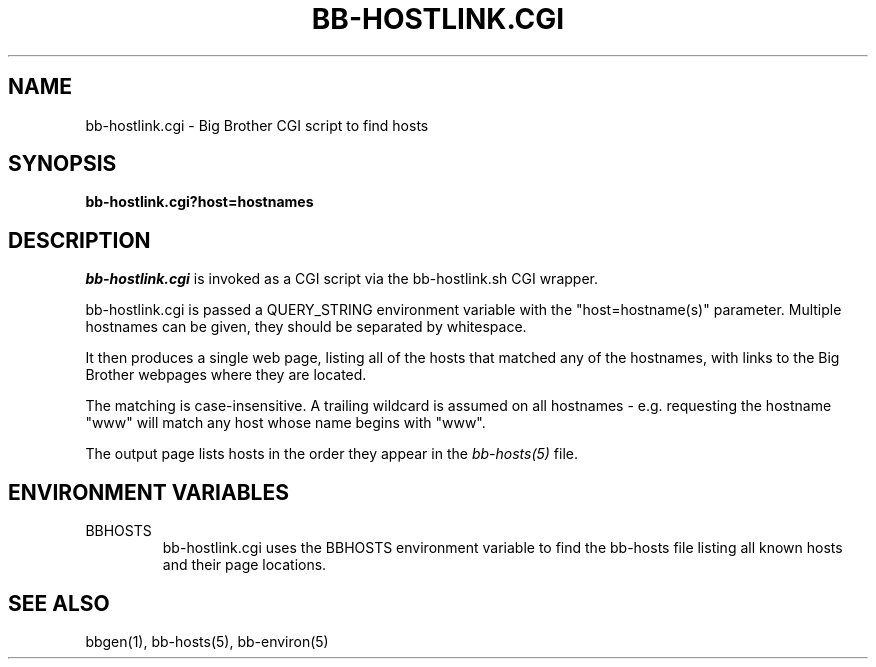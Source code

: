 .TH BB-HOSTLINK.CGI 1 "Version 2.13: 27 Nov 2003" "bbgen toolkit"
.SH NAME
bb-hostlink.cgi \- Big Brother CGI script to find hosts
.SH SYNOPSIS
.B "bb-hostlink.cgi?host=hostnames"

.SH DESCRIPTION
.I bb-hostlink.cgi
is invoked as a CGI script via the bb-hostlink.sh CGI wrapper.

bb-hostlink.cgi is passed a QUERY_STRING environment variable with the
"host=hostname(s)" parameter. Multiple hostnames can be given, they
should be separated by whitespace.

It then produces a single web page, listing all of the hosts that
matched any of the hostnames, with links to the Big Brother webpages
where they are located.

The matching is case-insensitive. A trailing wildcard is assumed on
all hostnames - e.g. requesting the hostname "www" will match any
host whose name begins with "www".

The output page lists hosts in the order they appear in the
.I bb-hosts(5)
file.

.SH "ENVIRONMENT VARIABLES"
.IP BBHOSTS
bb-hostlink.cgi uses the BBHOSTS environment variable to find the
bb-hosts file listing all known hosts and their page locations.

.SH "SEE ALSO"
bbgen(1), bb-hosts(5), bb-environ(5)

